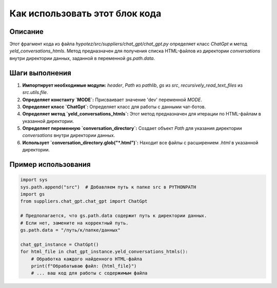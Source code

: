 Как использовать этот блок кода
=========================================================================================

Описание
-------------------------
Этот фрагмент кода из файла `hypotez/src/suppliers/chat_gpt/chat_gpt.py` определяет класс `ChatGpt` и метод `yeld_conversations_htmls`.  Метод предназначен для получения списка HTML-файлов из директории `conversations` внутри директории данных, заданной в переменной `gs.path.data`.

Шаги выполнения
-------------------------
1. **Импортирует необходимые модули:**  `header`, `Path` из `pathlib`, `gs` из `src`, `recursively_read_text_files` из `src.utils.file`.
2. **Определяет константу `MODE`:**  Присваивает значение 'dev' переменной `MODE`.
3. **Определяет класс `ChatGpt`:**  Определяет класс для работы с данными чат-ботов.
4. **Определяет метод `yeld_conversations_htmls`:**  Этот метод предназначен для итерации по HTML-файлам в указанной директории.
5. **Определяет переменную `conversation_directory`:** Создает объект `Path` для указания директории `conversations` внутри директории данных.
6. **Использует `conversation_directory.glob("*.html")`:**  Находит все файлы с расширением `.html` в указанной директории.

Пример использования
-------------------------
.. code-block:: python

    import sys
    sys.path.append("src")  # Добавляем путь к папке src в PYTHONPATH
    import gs
    from suppliers.chat_gpt.chat_gpt import ChatGpt

    # Предполагается, что gs.path.data содержит путь к директории данных.
    # Если нет, замените на корректный путь.
    gs.path.data = "/путь/к/папке/данных"

    chat_gpt_instance = ChatGpt()
    for html_file in chat_gpt_instance.yeld_conversations_htmls():
        # Обработка каждого найденного HTML-файла
        print(f"Обрабатываю файл: {html_file}")
        # ... ваш код для работы с содержимым файла